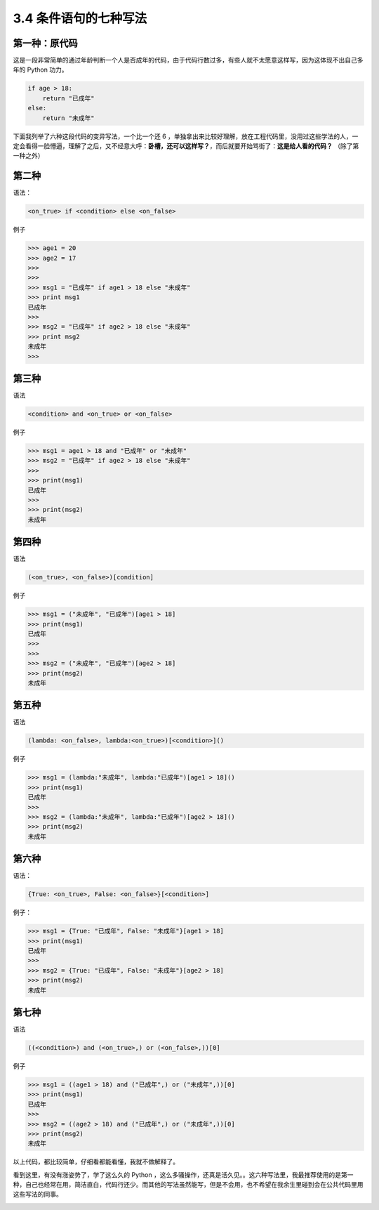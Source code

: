 3.4 条件语句的七种写法
======================

|image0|

第一种：原代码
~~~~~~~~~~~~~~

这是一段非常简单的通过年龄判断一个人是否成年的代码，由于代码行数过多，有些人就不太愿意这样写，因为这体现不出自己多年的
Python 功力。

.. code:: python

   if age > 18:
       return "已成年"
   else:
       return "未成年"

下面我列举了六种这段代码的变异写法，一个比一个还 6
，单独拿出来比较好理解，放在工程代码里，没用过这些学法的人，一定会看得一脸懵逼，理解了之后，又不经意大呼：\ **卧槽，还可以这样写？**\ ，而后就要开始骂街了：\ **这是给人看的代码？**
（除了第一种之外）

第二种
~~~~~~

语法：

.. code:: python

   <on_true> if <condition> else <on_false> 

例子

.. code:: python

   >>> age1 = 20
   >>> age2 = 17
   >>> 
   >>> 
   >>> msg1 = "已成年" if age1 > 18 else "未成年"
   >>> print msg1
   已成年
   >>> 
   >>> msg2 = "已成年" if age2 > 18 else "未成年"
   >>> print msg2
   未成年
   >>> 

第三种
~~~~~~

语法

.. code:: python

   <condition> and <on_true> or <on_false>

例子

.. code:: python

   >>> msg1 = age1 > 18 and "已成年" or "未成年"
   >>> msg2 = "已成年" if age2 > 18 else "未成年"
   >>> 
   >>> print(msg1)
   已成年
   >>> 
   >>> print(msg2)
   未成年

第四种
~~~~~~

语法

.. code:: python

   (<on_true>, <on_false>)[condition]

例子

.. code:: python

   >>> msg1 = ("未成年", "已成年")[age1 > 18]
   >>> print(msg1)
   已成年
   >>> 
   >>> 
   >>> msg2 = ("未成年", "已成年")[age2 > 18]
   >>> print(msg2)
   未成年

第五种
~~~~~~

语法

.. code:: python

   (lambda: <on_false>, lambda:<on_true>)[<condition>]()

例子

.. code:: python

   >>> msg1 = (lambda:"未成年", lambda:"已成年")[age1 > 18]()
   >>> print(msg1)
   已成年
   >>> 
   >>> msg2 = (lambda:"未成年", lambda:"已成年")[age2 > 18]()
   >>> print(msg2)
   未成年

第六种
~~~~~~

语法：

.. code:: python

   {True: <on_true>, False: <on_false>}[<condition>]

例子：

.. code:: python

   >>> msg1 = {True: "已成年", False: "未成年"}[age1 > 18]
   >>> print(msg1)
   已成年
   >>> 
   >>> msg2 = {True: "已成年", False: "未成年"}[age2 > 18]
   >>> print(msg2)
   未成年

第七种
~~~~~~

语法

.. code:: python

   ((<condition>) and (<on_true>,) or (<on_false>,))[0]

例子

.. code:: python

   >>> msg1 = ((age1 > 18) and ("已成年",) or ("未成年",))[0]
   >>> print(msg1)
   已成年
   >>> 
   >>> msg2 = ((age2 > 18) and ("已成年",) or ("未成年",))[0]
   >>> print(msg2)
   未成年

以上代码，都比较简单，仔细看都能看懂，我就不做解释了。

看到这里，有没有涨姿势了，学了这么久的 Python
，这么多骚操作，还真是活久见。。这六种写法里，我最推荐使用的是第一种，自己也经常在用，简洁直白，代码行还少。而其他的写法虽然能写，但是不会用，也不希望在我余生里碰到会在公共代码里用这些写法的同事。

|image1|

.. |image0| image:: http://image.iswbm.com/20200804124133.png
.. |image1| image:: http://image.iswbm.com/20200607174235.png

